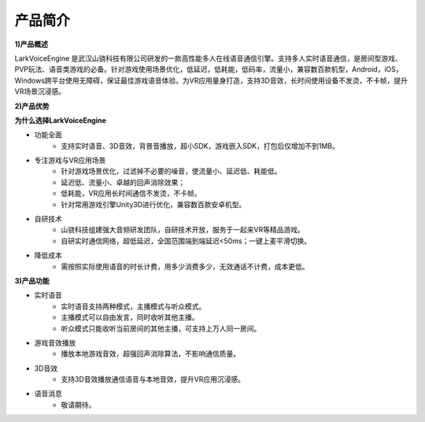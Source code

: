 产品简介
=============

**1)产品概述**

LarkVoiceEngine 是武汉山骁科技有限公司研发的一款高性能多人在线语音通信引擎。支持多人实时语音通信，是房间型游戏、PVP玩法、语音类游戏的必备。针对游戏使用场景优化，低延迟，低耗能，低码率，流量小，兼容数百款机型，Android，iOS，Windows跨平台使用无障碍，保证最佳游戏语音体验。为VR应用量身打造，支持3D音效，长时间使用设备不发烫，不卡帧，提升VR场景沉浸感。

**2)产品优势**

**为什么选择LarkVoiceEngine**

* 功能全面
    * 支持实时语音、3D音效，背景音播放，超小SDK，游戏嵌入SDK，打包后仅增加不到1MB。

* 专注游戏与VR应用场景
    * 针对游戏场景优化，过滤掉不必要的噪音，使流量小、延迟低、耗能低。
    * 延迟低、流量小、卓越的回声消除效果；
    * 低耗能，VR应用长时间通信不发烫，不卡帧。
    * 针对常用游戏引擎Unity3D进行优化，兼容数百款安卓机型。

* 自研技术
    * 山骁科技组建强大音频研发团队，自研技术开放，服务于一起来VR等精品游戏。
    * 自研实时通信网络，超低延迟，全国范围端到端延迟<50ms；一键上麦平滑切换。

* 降低成本
    * 需按照实际使用语音的时长计费，用多少消费多少，无效通话不计费，成本更低。

**3)产品功能**

* 实时语音
    * 实时语音支持两种模式，主播模式与听众模式。
    * 主播模式可以自由发言，同时收听其他主播。
    * 听众模式只能收听当前房间的其他主播，可支持上万人同一房间。
* 游戏音效播放
    * 播放本地游戏音效，超强回声消除算法，不影响通信质量。
* 3D音效
    * 支持3D音效播放通信语音与本地音效，提升VR应用沉浸感。
* 语音消息
    * 敬请期待。